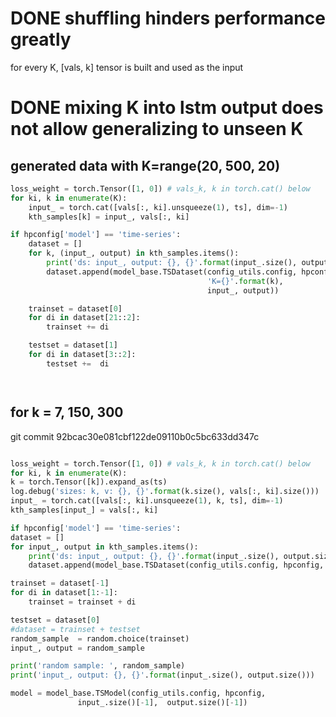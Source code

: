 
* DONE shuffling hinders performance greatly
  for every K, [vals, k] tensor is built and used as the input

  
* DONE mixing K into lstm output does not allow generalizing to unseen K

** generated data with K=range(20, 500, 20)
   #+begin_src python
    loss_weight = torch.Tensor([1, 0]) # vals_k, k in torch.cat() below
    for ki, k in enumerate(K):
        input_ = torch.cat([vals[:, ki].unsqueeze(1), ts], dim=-1)
        kth_samples[k] = input_, vals[:, ki]
        
    if hpconfig['model'] == 'time-series':
        dataset = []
        for k, (input_, output) in kth_samples.items():
            print('ds: input_, output: {}, {}'.format(input_.size(), output.size()))
            dataset.append(model_base.TSDataset(config_utils.config, hpconfig,
                                                'K={}'.format(k),
                                                input_, output))

        trainset = dataset[0]
        for di in dataset[21::2]:
            trainset += di

        testset = dataset[1]
        for di in dataset[3::2]:
            testset +=  di



   #+end_src
** for k = 7, 150, 300
  git commit 92bcac30e081cbf122de09110b0c5bc633dd347c
  #+begin_src python

    loss_weight = torch.Tensor([1, 0]) # vals_k, k in torch.cat() below
    for ki, k in enumerate(K):
	k = torch.Tensor([k]).expand_as(ts)
	log.debug('sizes: k, v: {}, {}'.format(k.size(), vals[:, ki].size()))
	input_ = torch.cat([vals[:, ki].unsqueeze(1), k, ts], dim=-1)
	kth_samples[input_] = vals[:, ki]

    if hpconfig['model'] == 'time-series':
	dataset = []
	for input_, output in kth_samples.items():
	    print('ds: input_, output: {}, {}'.format(input_.size(), output.size()))
	    dataset.append(model_base.TSDataset(config_utils.config, hpconfig, input_, output))

	trainset = dataset[-1] 
	for di in dataset[1:-1]:
	    trainset = trainset + di

	testset = dataset[0]
	#dataset = trainset + testset
	random_sample  = random.choice(trainset)
	input_, output = random_sample

	print('random sample: ', random_sample)
	print('input_, output: {}, {}'.format(input_.size(), output.size()))

	model = model_base.TSModel(config_utils.config, hpconfig,
				   input_.size()[-1],  output.size()[-1])

    
  #+end_src
